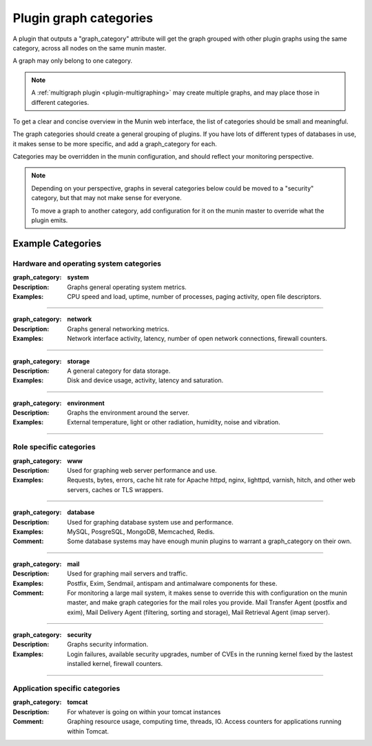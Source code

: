 .. _plugin-graph-category:

=========================
 Plugin graph categories
=========================

.. index::
   single: graph_category
   tuple: graph; category
   tuple: plugin; graph_category


.. _plugin_attributes_global:

A plugin that outputs a "graph_category" attribute will get the graph
grouped with other plugin graphs using the same category, across all
nodes on the same munin master.

A graph may only belong to one category.

.. note::

   A :ref:`multigraph plugin <plugin-multigraphing>` may create
   multiple graphs, and may place those in different categories.

To get a clear and concise overview in the Munin web interface, the
list of categories should be small and meaningful.

The graph categories should create a general grouping of plugins. If
you have lots of different types of databases in use, it makes sense
to be more specific, and add a graph_category for each.

Categories may be overridden in the munin configuration, and should
reflect your monitoring perspective.

.. note::

   Depending on your perspective, graphs in several categories below
   could be moved to a "security" category, but that may not make
   sense for everyone.

   To move a graph to another category, add configuration for it on
   the munin master to override what the plugin emits.

Example Categories
==================

Hardware and operating system categories
----------------------------------------

:graph_category: **system**
:Description: Graphs general operating system metrics.
:Examples: CPU speed and load, uptime, number of processes, paging
           activity, open file descriptors.

----

:graph_category: **network**
:Description: Graphs general networking metrics.
:Examples: Network interface activity, latency, number of open network
           connections, firewall counters.

----

:graph_category: **storage**
:Description: A general category for data storage.
:Examples: Disk and device usage, activity, latency and saturation.

----

:graph_category: **environment**
:Description: Graphs the environment around the server.
:Examples: External temperature, light or other radiation, humidity,
           noise and vibration.

----

Role specific categories
------------------------

:graph_category: **www**
:Description: Used for graphing web server performance and use.
:Examples: Requests, bytes, errors, cache hit rate for Apache httpd,
           nginx, lighttpd, varnish, hitch, and other web servers,
           caches or TLS wrappers.

----

:graph_category: **database**
:Description: Used for graphing database system use and performance.
:Examples: MySQL, PosgreSQL, MongoDB, Memcached, Redis.
:Comment: Some database systems may have enough munin plugins to
          warrant a graph_category on their own.

----

:graph_category: **mail**
:Description: Used for graphing mail servers and traffic.
:Examples: Postfix, Exim, Sendmail, antispam and antimalware
           components for these.
:Comment: For monitoring a large mail system, it makes sense to
          override this with configuration on the munin master, and
          make graph categories for the mail roles you provide. Mail
          Transfer Agent (postfix and exim), Mail Delivery Agent
          (filtering, sorting and storage), Mail Retrieval Agent (imap
          server).

----

:graph_category: **security**
:Description: Graphs security information.
:Examples: Login failures, available security upgrades, number of CVEs
           in the running kernel fixed by the lastest installed
           kernel, firewall counters.

----

Application specific categories
-------------------------------

:graph_category: **tomcat**
:Description: For whatever is going on within your tomcat instances
:Comment: Graphing resource usage, computing time, threads, IO. Access
          counters for applications running within Tomcat.
